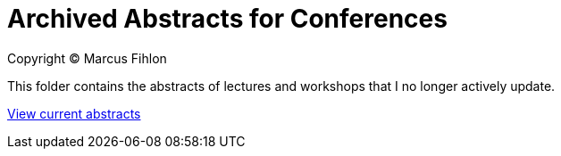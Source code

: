 = Archived Abstracts for Conferences

Copyright © Marcus Fihlon

This folder contains the abstracts of lectures and workshops that I no longer actively update.

link:../current[View current abstracts]
